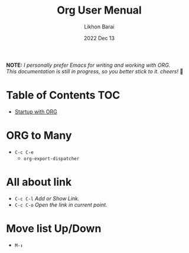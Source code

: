 #+TITLE:  Org User Menual
#+AUTHOR: Likhon Barai
#+EMAIL:  likhonhere007@gmail.com
#+DATE:   2022 Dec 13
#+TAGS:   blog org emacs
#+STARTUP: hideall
#+PROPERTY: header-args :tangle yes :comments yes :result silent

#+HTML_HEAD: <link rel="stylesheet" type="text/css" href="http://thomasf.github.io/solarized-css/solarized-dark.min.css" />

:DRAWERNAME:
*NOTE:* /I personally prefer Emacs for writing and working with ORG. \\
This documentation is still in progress, so you better stick to it. cheers!/ 🍻
:END:

* Table of Contents                                                     :TOC:

- [[#startup-with-org][Startup with ORG]]

* ORG to Many
- =C-c C-e=
  - =org-export-dispatcher=
* All about link
- =C-c C-l= /Add or Show Link./
- =C-c C-o= /Open the link in current point./
* Move list Up/Down
- =M-↕=
